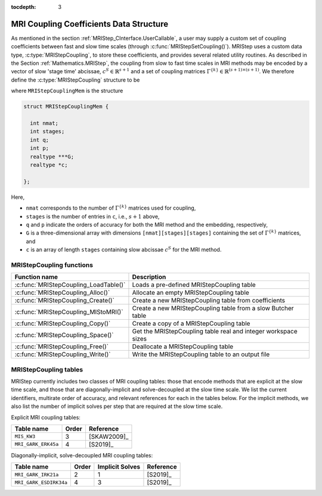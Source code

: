 ..
   Programmer(s): Daniel R. Reynolds @ SMU
   ----------------------------------------------------------------
   SUNDIALS Copyright Start
   Copyright (c) 2002-2021, Lawrence Livermore National Security
   and Southern Methodist University.
   All rights reserved.

   See the top-level LICENSE and NOTICE files for details.

   SPDX-License-Identifier: BSD-3-Clause
   SUNDIALS Copyright End
   ----------------------------------------------------------------

:tocdepth: 3


.. _MRIStepCoupling:

MRI Coupling Coefficients Data Structure
-------------------------------------------

As mentioned in the section :ref:`MRIStep_CInterface.UserCallable`, a user may supply a custom set of coupling
coefficients between fast and slow time scales (through :c:func:`MRIStepSetCoupling()`).  MRIStep uses a custom
data type, :c:type:`MRIStepCoupling`, to store these coefficients, and provides several related utility
routines.  As described in the Section :ref:`Mathematics.MRIStep`, the coupling from slow to fast time scales
in MRI methods may be encoded by a vector of slow 'stage time' abcissae, :math:`c^S \in \mathbb{R}^{s+1}` and a
set of coupling matrices :math:`\Gamma^{\{k\}}\in\mathbb{R}^{(s+1)\times(s+1)}`.  We therefore define the
:c:type:`MRIStepCoupling` structure to be

.. c:type:: typedef MRIStepCouplingMem *MRIStepCoupling

where ``MRIStepCouplingMem`` is the structure

.. code-block:: c

   struct MRIStepCouplingMem {

     int nmat;
     int stages;
     int q;
     int p;
     realtype ***G;
     realtype *c;

   };

Here,

* ``nmat`` corresponds to the number of :math:`\Gamma^{\{k\}}` matrices used for coupling,
* ``stages`` is the number of entries in ``c``, i.e., :math:`s+1` above,
* ``q`` and ``p`` indicate the orders of accuracy for both the MRI method and the embedding, respectively,
* ``G`` is a three-dimensional array with dimensions ``[nmat][stages][stages]`` containing the set of
  :math:`\Gamma^{\{k\}}` matrices, and
* ``c`` is an array of length ``stages`` containing slow abcissae :math:`c^S` for the MRI method.


.. _MRIStepCoupling.Functions:

MRIStepCoupling functions
^^^^^^^^^^^^^^^^^^^^^^^^^^^

.. cssclass:: table-bordered

===================================== ==============================================================
Function name                         Description
===================================== ==============================================================
:c:func:`MRIStepCoupling_LoadTable()` Loads a pre-defined MRIStepCoupling table
:c:func:`MRIStepCoupling_Alloc()`     Allocate an empty MRIStepCoupling table
:c:func:`MRIStepCoupling_Create()`    Create a new MRIStepCoupling table from coefficients
:c:func:`MRIStepCoupling_MIStoMRI()`  Create a new MRIStepCoupling table from a slow Butcher table
:c:func:`MRIStepCoupling_Copy()`      Create a copy of a MRIStepCoupling table
:c:func:`MRIStepCoupling_Space()`     Get the MRIStepCoupling table real and integer workspace sizes
:c:func:`MRIStepCoupling_Free()`      Deallocate a MRIStepCoupling table
:c:func:`MRIStepCoupling_Write()`     Write the MRIStepCoupling table to an output file
===================================== ==============================================================

.. c:function:: MRIStepCoupling MRIStepCoupling_LoadTable(int imethod)

   Retrieves a specified MRIStepCoupling table. The prototype for this function, as well as the
   integer names for each provided method, are defined in top of the header file
   ``arkode/arkode_mristep.h``.  For further information on the current set of coupling tables
   and their corresponding identifiers, see :ref:`MRIStepCoupling.Tables`.

   **Arguments:**
      * *itable* -- MRIStepCoupling table identifier to load.

   **Return value:**
      * :c:type:`MRIStepCoupling` structure if successful.
      * ``NULL`` pointer if *itable* was invalid or an allocation error occured.

        
.. c:function:: MRIStepCoupling MRIStepCoupling_Alloc(int nmat, int stages)

   Allocates an empty MRIStepCoupling table.

   **Arguments:**
      * *nmat* -- number of :math:`\Gamma^{\{k\}}` matrices in the coupling table.
      * *stages* -- number of stages in the coupling table.

   **Return value:**
      * :c:type:`MRIStepCoupling` structure if successful.
      * ``NULL`` pointer if *stages* was invalid or an allocation error occured.

        
.. c:function:: MRIStepCoupling MRIStepCoupling_Create(int nmat, int stages, int q, int p, realtype *G, realtype *c)

   Allocates an MRIStepCoupling table and fills it with the given values.

   **Arguments:**
      * *nmat* -- number of :math:`\Gamma^{\{k\}}` matrices in the coupling table.
      * *stages* -- number of stages in the MRI method.
      * *q* -- global order of accuracy for the MRI method.
      * *p* -- global order of accuracy for the embedded MRI method.
      * *G* -- array of coefficients defining the :math:`\Gamma^{\{k\}}` matrices. This should be
        stored as a 1D array of size *nmat*stages*stages*, in row-major order.
      * *c* -- array (of length *stages*) of slow abcissae for the MRI method.

   **Return value:**
      * :c:type:`MRIStepCoupling` structure if successful.
      * ``NULL`` pointer if *stages* was invalid or an allocation error occured.

   **Notes:** As embeddings are not currently supported in MRIStep, then *p* should be equal to zero.

   
.. c:function:: MRIStepCoupling MRIStepCoupling_MIStoMRI(ARKodeButcherTable B, int q, int p)

   Creates an MRI coupling table for a traditional MIS method based on the slow Butcher table *B*, following
   the formula shown in :eq:`MIS_to_MRI`.

   **Arguments:**
      * *B* -- the :c:type:`ARKodeButcherTable` for the 'slow' MIS method.
      * *q* -- the overall order of the MIS/MRI method.
      * *p* -- the overall order of the MIS/MRI embedding.

   **Return value:**
      * :c:type:`MRIStepCoupling` structure if successful.
      * ``NULL`` pointer an allocation error occured.

   **Notes:** The :math:`s`-stage slow Butcher table must have an explicit first stage (i.e., :math:`c_1=0` 
   and :math:`A_{1,j}=0` for :math:`1\le j\le s`) and sorted abcissae (i.e., :math:`c_{i} \ge  c_{i-1}` for
   :math:`2\le i\le s`).

   Since an MIS method is at most third order accurate, and even then only if it meets certain compatibility
   criteria (see :eq:`MIS_order3`), the values of *q* and *p* may differ from the method and embedding orders
   of accuracy for the Runge--Kutta encoded in *B*, which is why these arguments should be supplied separately.

   As embeddings are not currently supported in MRIStep, then *p* should be equal to zero.
   
        
.. c:function:: MRIStepCoupling MRIStepCoupling_Copy(MRIStepCoupling C)

   Creates copy of the given coupling table.

   **Arguments:**
      * *C* -- the coupling table to copy.

   **Return value:**
      * :c:type:`MRIStepCoupling` structure if successful.
      * ``NULL`` pointer an allocation error occured.

        
.. c:function:: void MRIStepCoupling_Space(MRIStepCoupling C, sunindextype *liw, sunindextype *lrw)

   Get the real and integer workspace size for an MRIStepCoupling table.

   **Arguments:**
      * *C* -- the coupling table.
      * *lenrw* -- the number of ``realtype`` values in the coupling table workspace.
      * *leniw* -- the number of integer values in the coupling table workspace.

   **Return value:**
      * *ARK_SUCCESS* if successful.
      * *ARK_MEM_NULL* if the Butcher table memory was ``NULL``.

        
.. c:function:: void MRIStepCoupling_Free(MRIStepCoupling C)

   Deallocate the coupling table memory.

   **Arguments:**
      * *C* -- the MRIStepCoupling table.

        
.. c:function:: void MRIStepCoupling_Write(MRIStepCoupling C, FILE *outfile)

   Write the coupling table to the provided file pointer.

   **Arguments:**
      * *C* -- the MRIStepCoupling table.
      * *outfile* -- pointer to use for printing the table.

   **Notes:** The *outfile* argument can be ``stdout`` or ``stderr``, or it
   may point to a specific file created using ``fopen``.





.. _MRIStepCoupling.Tables:

MRIStepCoupling tables
^^^^^^^^^^^^^^^^^^^^^^^^^^^

MRIStep currently includes two classes of MRI coupling tables: those that encode methods that are
explicit at the slow time scale, and those that are diagonally-implicit and solve-decoupled at
the slow time scale.  We list the current identifiers, multirate order of accuracy, and relevant
references for each in the tables below.  For the implicit methods, we also list the number of
implicit solves per step that are required at the slow time scale.


.. cssclass:: table-bordered

Explicit MRI coupling tables:

=========================== ===== ===================
Table name                  Order Reference
=========================== ===== ===================
``MIS_KW3``                 3     [SKAW2009]_
``MRI_GARK_ERK45a``         4     [S2019]_
=========================== ===== ===================


Diagonally-implicit, solve-decoupled MRI coupling tables:

=========================== ===== =============== ===================
Table name                  Order Implicit Solves Reference
=========================== ===== =============== ===================
``MRI_GARK_IRK21a``         2     1               [S2019]_
``MRI_GARK_ESDIRK34a``      4     3               [S2019]_
=========================== ===== =============== ===================


   
